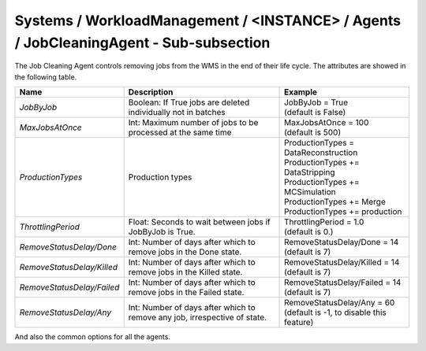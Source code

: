 Systems / WorkloadManagement / <INSTANCE> / Agents / JobCleaningAgent - Sub-subsection
======================================================================================

The Job Cleaning Agent controls removing jobs from the WMS in the end of their life cycle. The attributes are showed in the following table.

+-----------------------------+----------------------------------------+--------------------------------------------+
| **Name**                    | **Description**                        | **Example**                                |
+-----------------------------+----------------------------------------+--------------------------------------------+
| *JobByJob*                  | Boolean: If True jobs are deleted      | | JobByJob = True                          |
|                             | individually not in batches            | | (default is False)                       |
+-----------------------------+----------------------------------------+--------------------------------------------+
| *MaxJobsAtOnce*             | Int: Maximum number of jobs to be      | | MaxJobsAtOnce = 100                      |
|                             | processed at the same time             | | (default is 500)                         |
+-----------------------------+----------------------------------------+--------------------------------------------+
| *ProductionTypes*           | Production types                       | | ProductionTypes  = DataReconstruction    |
|                             |                                        | | ProductionTypes += DataStripping         |
|                             |                                        | | ProductionTypes += MCSimulation          |
|                             |                                        | | ProductionTypes += Merge                 |
|                             |                                        | | ProductionTypes += production            |
+-----------------------------+----------------------------------------+--------------------------------------------+
| *ThrottlingPeriod*          | Float: Seconds to wait between jobs if | | ThrottlingPeriod = 1.0                   |
|                             | JobByJob is True.                      | | (default is 0.)                          |
+-----------------------------+----------------------------------------+--------------------------------------------+
| *RemoveStatusDelay/Done*    | Int: Number of days after which to     | | RemoveStatusDelay/Done = 14              |
|                             | remove jobs in the Done state.         | | (default is 7)                           |
+-----------------------------+----------------------------------------+--------------------------------------------+
| *RemoveStatusDelay/Killed*  | Int: Number of days after which to     | | RemoveStatusDelay/Killed = 14            |
|                             | remove jobs in the Killed state.       | | (default is 7)                           |
+-----------------------------+----------------------------------------+--------------------------------------------+
| *RemoveStatusDelay/Failed*  | Int: Number of days after which to     | | RemoveStatusDelay/Failed = 14            |
|                             | remove jobs in the Failed state.       | | (default is 7)                           |
+-----------------------------+----------------------------------------+--------------------------------------------+
| *RemoveStatusDelay/Any*     | Int: Number of days after which to     | | RemoveStatusDelay/Any = 60               |
|                             | remove any job, irrespective of state. | | (default is -1, to disable this feature) |
+-----------------------------+----------------------------------------+--------------------------------------------+

And also the common options for all the agents.

